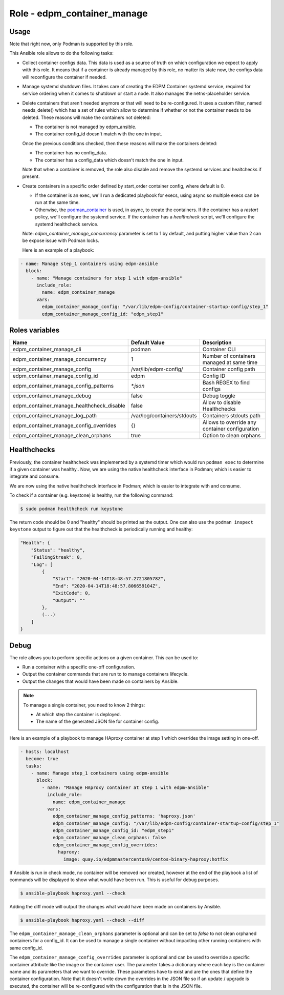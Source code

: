 ===============================
Role - edpm_container_manage
===============================

.. ansibleautoplugin::
  :role: roles/edpm_container_manage

Usage
~~~~~

Note that right now, only Podman is supported by this role.

This Ansible role allows to do the following tasks:

* Collect container configs data. This data is used as a source of truth on
  which configuration we expect to apply with this role. It means that if
  a container is already managed by this role, no matter its state now,
  the configs data will reconfigure the container if needed.

* Manage systemd shutdown files.
  It takes care of creating the EDPM Container systemd service, required for
  service ordering when it comes to shutdown or start a node. It also manages
  the netns-placeholder service.

* Delete containers that aren't needed anymore or that will need to be
  re-configured. It uses a custom filter, named needs_delete() which has a set
  of rules which allow to determine if whether or not the container needs to be
  deleted.
  These reasons will make the containers not deleted:

  * The container is not managed by edpm_ansible.

  * The container config_id doesn't match with the one in input.

  Once the previous conditions checked, then these reasons will make the
  containers deleted:

  * The container has no config_data.

  * The container has a config_data which doesn't match the one in input.

  Note that when a container is removed, the role also disable and remove
  the systemd services and healtchecks if present.

* Create containers  in a specific order defined by start_order container
  config, where default is 0.

  * If the container is an exec, we'll run a dedicated playbook for execs,
    using async so multiple execs can be run at the same time.

  * Otherwise, the `podman_container`_ is used, in async, to create the
    containers.
    If the container has a `restart` policy, we'll configure the systemd
    service.
    If the container has a `healthcheck` script, we'll configure the systemd
    healthcheck service.

  Note: `edpm_container_manage_concurrency` parameter is set to 1 by
  default, and putting higher value than 2 can be expose issue with Podman
  locks.

  Here is an example of a playbook:

.. code-block:: YAML

    - name: Manage step_1 containers using edpm-ansible
      block:
        - name: "Manage containers for step 1 with edpm-ansible"
          include_role:
            name: edpm_container_manage
          vars:
            edpm_container_manage_config: "/var/lib/edpm-config/container-startup-config/step_1"
            edpm_container_manage_config_id: "edpm_step1"

Roles variables
~~~~~~~~~~~~~~~

+------------------------------------------------+-----------------------------+----------------------------+
| Name                                           | Default Value               | Description                |
+================================================+=============================+============================+
| edpm_container_manage_cli                      | podman                      | Container CLI              |
+------------------------------------------------+-----------------------------+----------------------------+
| edpm_container_manage_concurrency              | 1                           | Number of containers       |
|                                                |                             | managed at same time       |
+------------------------------------------------+-----------------------------+----------------------------+
| edpm_container_manage_config                   | /var/lib/edpm-config/       | Container config path      |
+------------------------------------------------+-----------------------------+----------------------------+
| edpm_container_manage_config_id                | edpm                        | Config ID                  |
+------------------------------------------------+-----------------------------+----------------------------+
| edpm_container_manage_config_patterns          | `*.json`                    | Bash REGEX to find configs |
+------------------------------------------------+-----------------------------+----------------------------+
| edpm_container_manage_debug                    | false                       | Debug toggle               |
+------------------------------------------------+-----------------------------+----------------------------+
| edpm_container_manage_healthcheck_disable      | false                       | Allow to disable           |
|                                                |                             | Healthchecks               |
+------------------------------------------------+-----------------------------+----------------------------+
| edpm_container_manage_log_path                 | /var/log/containers/stdouts | Containers stdouts path    |
+------------------------------------------------+-----------------------------+----------------------------+
| edpm_container_manage_config_overrides         | {}                          | Allows to override any     |
|                                                |                             | container configuration    |
+------------------------------------------------+-----------------------------+----------------------------+
| edpm_container_manage_clean_orphans            | true                        | Option to clean orphans    |
+------------------------------------------------+-----------------------------+----------------------------+

Healthchecks
~~~~~~~~~~~~

Previously, the container healthcheck was implemented by a systemd timer which
would run ``podman exec`` to determine if a given container was healthy..
Now, we are using the native healthcheck interface in Podman; which is easier
to integrate and consume.

We are now using the native healthcheck interface in Podman; which is easier to
integrate with and consume.

To check if a container (e.g. keystone)  is healthy, run the following command:

.. code-block:: bash

    $ sudo podman healthcheck run keystone

The return code should be 0 and "healthy" should be printed as the output.
One can also use the ``podman inspect keystone`` output to figure out that
the healthcheck is periodically running and healthy:

.. code-block:: bash

    "Health": {
        "Status": "healthy",
        "FailingStreak": 0,
        "Log": [
            {
                "Start": "2020-04-14T18:48:57.272180578Z",
                "End": "2020-04-14T18:48:57.806659104Z",
                "ExitCode": 0,
                "Output": ""
            },
            (...)
        ]
    }

Debug
~~~~~

The role allows you to perform specific actions on a given container.
This can be used to:

* Run a container with a specific one-off configuration.
* Output the container commands that are run to to manage containers lifecycle.
* Output the changes that would have been made on containers by Ansible.

.. note:: To manage a single container, you need to know 2 things:

   * At which step the container is deployed.

   * The name of the generated JSON file for container config.

Here is an example of a playbook to manage HAproxy container at step 1 which
overrides the image setting in one-off.

.. code-block:: YAML

    - hosts: localhost
      become: true
      tasks:
        - name: Manage step_1 containers using edpm-ansible
          block:
            - name: "Manage HAproxy container at step 1 with edpm-ansible"
              include_role:
                name: edpm_container_manage
              vars:
                edpm_container_manage_config_patterns: 'haproxy.json'
                edpm_container_manage_config: "/var/lib/edpm-config/container-startup-config/step_1"
                edpm_container_manage_config_id: "edpm_step1"
                edpm_container_manage_clean_orphans: false
                edpm_container_manage_config_overrides:
                  haproxy:
                    image: quay.io/edpmmastercentos9/centos-binary-haproxy:hotfix

If Ansible is run in check mode, no container will be removed nor created,
however at the end of the playbook a list of commands will be displayed to show
what would have been run.
This is useful for debug purposes.

.. code-block:: bash

    $ ansible-playbook haproxy.yaml --check

Adding the diff mode will output the changes what would have been made on
containers by Ansible.

.. code-block:: bash

    $ ansible-playbook haproxy.yaml --check --diff

The ``edpm_container_manage_clean_orphans`` parameter is optional
and can be set to `false` to not clean orphaned containers for a
config_id. It can be used to manage a single container without
impacting other running containers with same config_id.

The ``edpm_container_manage_config_overrides`` parameter is optional
and can be used to override a specific container attribute like the image
or the container user. The parameter takes a dictionary where each key is the
container name and its parameters that we want to override. These parameters
have to exist and are the ones that define the container configuration. Note
that it doesn't write down the overrides in the JSON file so if an update /
upgrade is executed, the container will be re-configured with the configuration
that is in the JSON file.

.. _podman_container: https://github.com/containers/ansible-podman-collections

